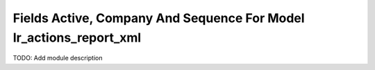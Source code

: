 Fields Active, Company And Sequence For Model Ir_actions_report_xml
===================================================================

TODO: Add module description
